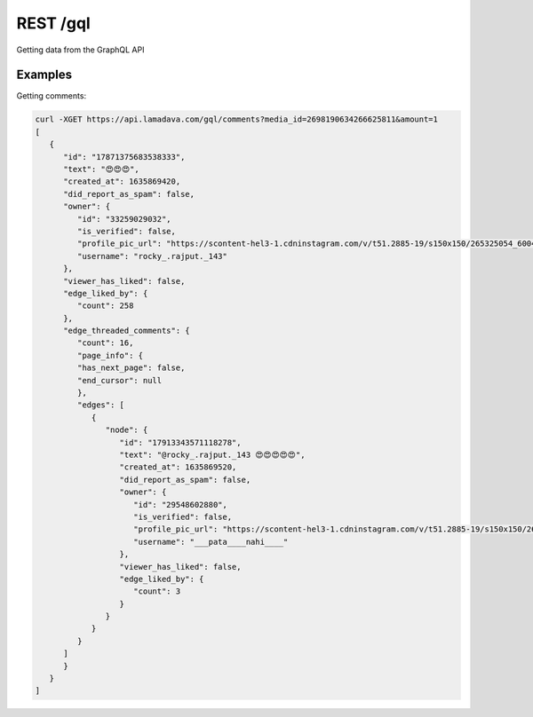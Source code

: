 REST /gql
===========

Getting data from the GraphQL API

.. _examples:

Examples
------------

Getting comments:

.. code-block:: console

   curl -XGET https://api.lamadava.com/gql/comments?media_id=2698190634266625811&amount=1
   [
      {
         "id": "17871375683538333",
         "text": "😍😍😍",
         "created_at": 1635869420,
         "did_report_as_spam": false,
         "owner": {
            "id": "33259029032",
            "is_verified": false,
            "profile_pic_url": "https://scontent-hel3-1.cdninstagram.com/v/t51.2885-19/s150x150/265325054_600493627943207_8134759777904168805_n.jpg?_nc_ht=scontent-hel3-1.cdninstagram.com&_nc_cat=111&_nc_ohc=HbUBWAAxmFMAX9c3rXB&edm=AP_V10EBAAAA&ccb=7-4&oh=00_AT9u8eAtswXDA3AITFD7NkFsUXz2ZBq9hYwd5DQimVlifA&oe=61BE9FFF&_nc_sid=4f375e",
            "username": "rocky_.rajput._143"
         },
         "viewer_has_liked": false,
         "edge_liked_by": {
            "count": 258
         },
         "edge_threaded_comments": {
            "count": 16,
            "page_info": {
            "has_next_page": false,
            "end_cursor": null
            },
            "edges": [
               {
                  "node": {
                     "id": "17913343571118278",
                     "text": "@rocky_.rajput._143 😍😍😍😍😍",
                     "created_at": 1635869520,
                     "did_report_as_spam": false,
                     "owner": {
                        "id": "29548602880",
                        "is_verified": false,
                        "profile_pic_url": "https://scontent-hel3-1.cdninstagram.com/v/t51.2885-19/s150x150/262499992_576352550101706_6086371710024400509_n.jpg?_nc_ht=scontent-hel3-1.cdninstagram.com&_nc_cat=102&_nc_ohc=z1GbWvmZY-QAX_QLIqK&edm=AP_V10EBAAAA&ccb=7-4&oh=00_AT8ujqVq9l2zypWLrVT0o6UEdmRNA4o9QKBcwKk2WVvMAA&oe=61BDE643&_nc_sid=4f375e",
                        "username": "___pata____nahi____"
                     },
                     "viewer_has_liked": false,
                     "edge_liked_by": {
                        "count": 3
                     }
                  }
               }
            }
         ]
         }
      }
   ]

